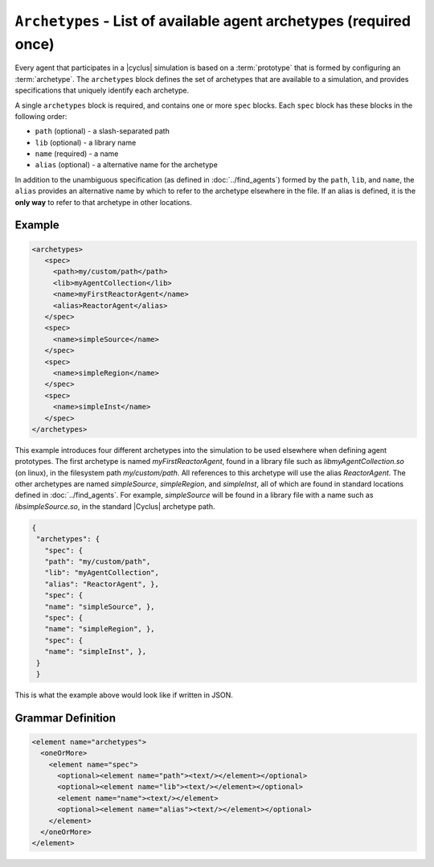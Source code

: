``Archetypes`` - List of available agent archetypes (required once)
===================================================================

Every agent that participates in a |cyclus| simulation is based on a
:term:`prototype` that is formed by configuring an :term:`archetype`.  The
``archetypes`` block defines the set of archetypes that are available to a
simulation, and provides specifications that uniquely identify each archetype.

A single ``archetypes`` block is required, and contains one or more ``spec``
blocks.  Each ``spec`` block has these blocks in the following order:

* ``path`` (optional) - a slash-separated path
* ``lib`` (optional) - a library name
* ``name`` (required) - a name
* ``alias`` (optional) - a alternative name for the archetype

In addition to the unambiguous specification (as defined in
:doc:`../find_agents`) formed by the ``path``, ``lib``, and ``name``, the
``alias`` provides an alternative name by which to refer to the archetype
elsewhere in the file.  If an alias is defined, it is the **only way** to
refer to that archetype in other locations.

Example 
++++++++

.. code-block:: xml

  <archetypes>
     <spec>
       <path>my/custom/path</path>
       <lib>myAgentCollection</lib>
       <name>myFirstReactorAgent</name>
       <alias>ReactorAgent</alias>
     </spec>
     <spec>
       <name>simpleSource</name>
     </spec>
     <spec>
       <name>simpleRegion</name>
     </spec>
     <spec>
       <name>simpleInst</name>
     </spec>
  </archetypes>

This example introduces four different archetypes into the simulation to be
used elsewhere when defining agent prototypes.  The first archetype is named
`myFirstReactorAgent`, found in a library file such as
`libmyAgentCollection.so` (on linux), in the filesystem path
`my/custom/path`.  All references to this archetype will use the alias
`ReactorAgent`.  The other archetypes are named `simpleSource`,
`simpleRegion`, and `simpleInst`, all of which are found in standard locations
defined in :doc:`../find_agents`.  For example, `simpleSource` will be found
in a library file with a name such as `libsimpleSource.so`, in the standard
|Cyclus| archetype path.


.. code-block:: xml

 {
  "archetypes": {
    "spec": {
    "path": "my/custom/path",
    "lib": "myAgentCollection",
    "alias": "ReactorAgent", },
    "spec": {
    "name": "simpleSource", },
    "spec": {
    "name": "simpleRegion", },
    "spec": {
    "name": "simpleInst", },
  }
  }


This is what the example above would look like if written in JSON.


.. rst-class:: html-toggle

Grammar Definition
++++++++++++++++++

.. code-block:: xml

  <element name="archetypes"> 
    <oneOrMore>
      <element name="spec"> 
        <optional><element name="path"><text/></element></optional>
        <optional><element name="lib"><text/></element></optional>
        <element name="name"><text/></element>
        <optional><element name="alias"><text/></element></optional>
      </element>
    </oneOrMore>
  </element>

